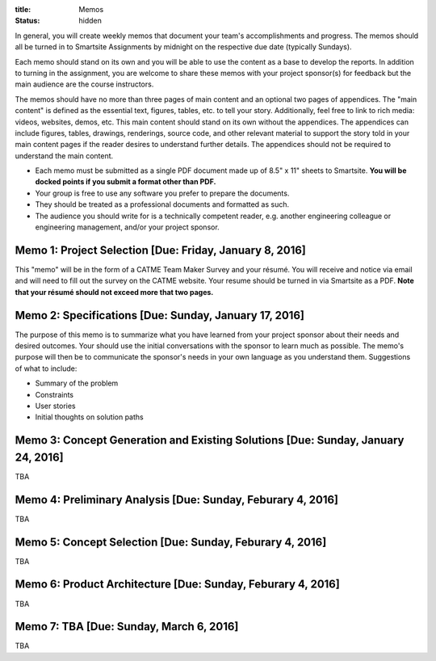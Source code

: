 :title: Memos
:status: hidden

In general, you will create weekly memos that document your team's
accomplishments and progress. The memos should all be turned in to Smartsite
Assignments by midnight on the respective due date (typically Sundays).

Each memo should stand on its own and you will be able to use the content as a
base to develop the reports. In addition to turning in the assignment, you are
welcome to share these memos with your project sponsor(s) for feedback but the
main audience are the course instructors.

The memos should have no more than three pages of main content and an optional
two pages of appendices. The "main content" is defined as the essential text,
figures, tables, etc. to tell your story. Additionally, feel free to link to
rich media: videos, websites, demos, etc. This main content should stand on its
own without the appendices. The appendices can include figures, tables,
drawings, renderings, source code, and other relevant material to support the
story told in your main content pages if the reader desires to understand
further details. The appendices should not be required to understand the main
content.

- Each memo must be submitted as a single PDF document made up of 8.5" x 11"
  sheets to Smartsite. **You will be docked points if you submit a format other
  than PDF.**
- Your group is free to use any software you prefer to prepare the documents.
- They should be treated as a professional documents and formatted as such.
- The audience you should write for is a technically competent reader, e.g.
  another engineering colleague or engineering management, and/or your project
  sponsor.

Memo 1: Project Selection [Due: Friday, January 8, 2016]
========================================================

This "memo" will be in the form of a CATME Team Maker Survey and your résumé.
You will receive and notice via email and will need to fill out the survey on
the CATME website. Your resume should be turned in via Smartsite as a PDF.
**Note that your résumé should not exceed more that two pages.**

Memo 2: Specifications [Due: Sunday, January 17, 2016]
======================================================

The purpose of this memo is to summarize what you have learned from your
project sponsor about their needs and desired outcomes. Your should use the
initial conversations with the sponsor to learn much as possible. The memo's
purpose will then be to communicate the sponsor's needs in your own language as
you understand them. Suggestions of what to include:

- Summary of the problem
- Constraints
- User stories
- Initial thoughts on solution paths

Memo 3: Concept Generation and Existing Solutions [Due: Sunday, January 24, 2016]
=================================================================================

TBA

Memo 4: Preliminary Analysis [Due: Sunday, Feburary 4, 2016]
============================================================

TBA

Memo 5: Concept Selection [Due: Sunday, Feburary 4, 2016]
=========================================================

TBA

Memo 6: Product Architecture [Due: Sunday, Feburary 4, 2016]
============================================================

TBA

Memo 7: TBA [Due: Sunday, March 6, 2016]
========================================

TBA
